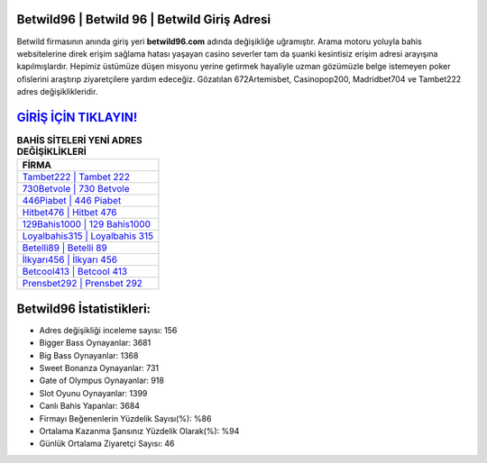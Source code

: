 ﻿Betwild96 | Betwild 96 | Betwild Giriş Adresi
===================================

.. image:: images/betwild-giris.jpg
   :width: 600
   
Betwild firmasının anında giriş yeri **betwild96.com** adında değişikliğe uğramıştır. Arama motoru yoluyla bahis websitelerine direk erişim sağlama hatası yaşayan casino severler tam da şuanki kesintisiz erişim adresi arayışına kapılmışlardır. Hepimiz üstümüze düşen misyonu yerine getirmek hayaliyle uzman gözümüzle belge istemeyen poker ofislerini araştırıp ziyaretçilere yardım edeceğiz. Gözatılan 672Artemisbet, Casinopop200, Madridbet704 ve Tambet222 adres değişiklikleridir.

`GİRİŞ İÇİN TIKLAYIN! <https://cutt.ly/QwVVg2Vk>`_
==============

.. list-table:: **BAHİS SİTELERİ YENİ ADRES DEĞİŞİKLİKLERİ**
   :widths: 100
   :header-rows: 1

   * - FİRMA
   * - `Tambet222 | Tambet 222 <tambet222-tambet-222-tambet-giris-adresi.html>`_
   * - `730Betvole | 730 Betvole <730betvole-730-betvole-betvole-giris-adresi.html>`_
   * - `446Piabet | 446 Piabet <446piabet-446-piabet-piabet-giris-adresi.html>`_	 
   * - `Hitbet476 | Hitbet 476 <hitbet476-hitbet-476-hitbet-giris-adresi.html>`_	 
   * - `129Bahis1000 | 129 Bahis1000 <129bahis1000-129-bahis1000-bahis1000-giris-adresi.html>`_ 
   * - `Loyalbahis315 | Loyalbahis 315 <loyalbahis315-loyalbahis-315-loyalbahis-giris-adresi.html>`_
   * - `Betelli89 | Betelli 89 <betelli89-betelli-89-betelli-giris-adresi.html>`_	 
   * - `İlkyarı456 | İlkyarı 456 <ilkyari456-ilkyari-456-ilkyari-giris-adresi.html>`_
   * - `Betcool413 | Betcool 413 <betcool413-betcool-413-betcool-giris-adresi.html>`_
   * - `Prensbet292 | Prensbet 292 <prensbet292-prensbet-292-prensbet-giris-adresi.html>`_
	 
Betwild96 İstatistikleri:
===================================	 
* Adres değişikliği inceleme sayısı: 156
* Bigger Bass Oynayanlar: 3681
* Big Bass Oynayanlar: 1368
* Sweet Bonanza Oynayanlar: 731
* Gate of Olympus Oynayanlar: 918
* Slot Oyunu Oynayanlar: 1399
* Canlı Bahis Yapanlar: 3684
* Firmayı Beğenenlerin Yüzdelik Sayısı(%): %86
* Ortalama Kazanma Şansınız Yüzdelik Olarak(%): %94
* Günlük Ortalama Ziyaretçi Sayısı: 46
